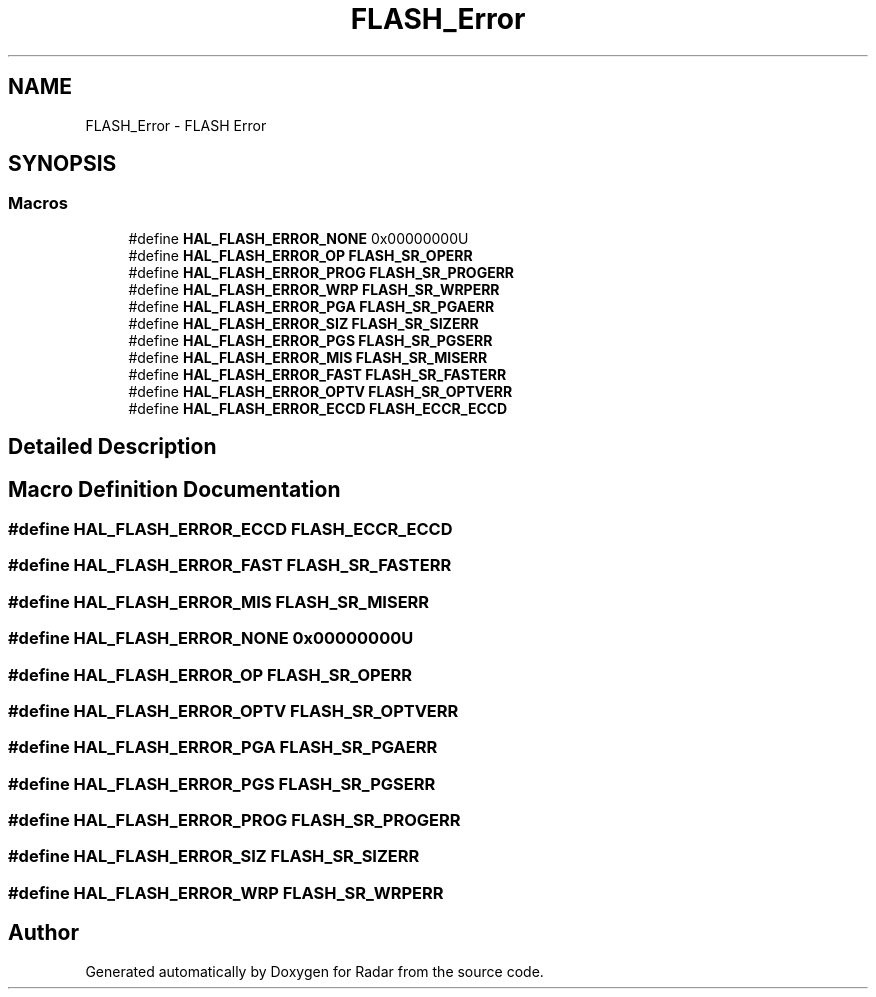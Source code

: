 .TH "FLASH_Error" 3 "Version 1.0.0" "Radar" \" -*- nroff -*-
.ad l
.nh
.SH NAME
FLASH_Error \- FLASH Error
.SH SYNOPSIS
.br
.PP
.SS "Macros"

.in +1c
.ti -1c
.RI "#define \fBHAL_FLASH_ERROR_NONE\fP   0x00000000U"
.br
.ti -1c
.RI "#define \fBHAL_FLASH_ERROR_OP\fP   \fBFLASH_SR_OPERR\fP"
.br
.ti -1c
.RI "#define \fBHAL_FLASH_ERROR_PROG\fP   \fBFLASH_SR_PROGERR\fP"
.br
.ti -1c
.RI "#define \fBHAL_FLASH_ERROR_WRP\fP   \fBFLASH_SR_WRPERR\fP"
.br
.ti -1c
.RI "#define \fBHAL_FLASH_ERROR_PGA\fP   \fBFLASH_SR_PGAERR\fP"
.br
.ti -1c
.RI "#define \fBHAL_FLASH_ERROR_SIZ\fP   \fBFLASH_SR_SIZERR\fP"
.br
.ti -1c
.RI "#define \fBHAL_FLASH_ERROR_PGS\fP   \fBFLASH_SR_PGSERR\fP"
.br
.ti -1c
.RI "#define \fBHAL_FLASH_ERROR_MIS\fP   \fBFLASH_SR_MISERR\fP"
.br
.ti -1c
.RI "#define \fBHAL_FLASH_ERROR_FAST\fP   \fBFLASH_SR_FASTERR\fP"
.br
.ti -1c
.RI "#define \fBHAL_FLASH_ERROR_OPTV\fP   \fBFLASH_SR_OPTVERR\fP"
.br
.ti -1c
.RI "#define \fBHAL_FLASH_ERROR_ECCD\fP   \fBFLASH_ECCR_ECCD\fP"
.br
.in -1c
.SH "Detailed Description"
.PP 

.SH "Macro Definition Documentation"
.PP 
.SS "#define HAL_FLASH_ERROR_ECCD   \fBFLASH_ECCR_ECCD\fP"

.SS "#define HAL_FLASH_ERROR_FAST   \fBFLASH_SR_FASTERR\fP"

.SS "#define HAL_FLASH_ERROR_MIS   \fBFLASH_SR_MISERR\fP"

.SS "#define HAL_FLASH_ERROR_NONE   0x00000000U"

.SS "#define HAL_FLASH_ERROR_OP   \fBFLASH_SR_OPERR\fP"

.SS "#define HAL_FLASH_ERROR_OPTV   \fBFLASH_SR_OPTVERR\fP"

.SS "#define HAL_FLASH_ERROR_PGA   \fBFLASH_SR_PGAERR\fP"

.SS "#define HAL_FLASH_ERROR_PGS   \fBFLASH_SR_PGSERR\fP"

.SS "#define HAL_FLASH_ERROR_PROG   \fBFLASH_SR_PROGERR\fP"

.SS "#define HAL_FLASH_ERROR_SIZ   \fBFLASH_SR_SIZERR\fP"

.SS "#define HAL_FLASH_ERROR_WRP   \fBFLASH_SR_WRPERR\fP"

.SH "Author"
.PP 
Generated automatically by Doxygen for Radar from the source code\&.
